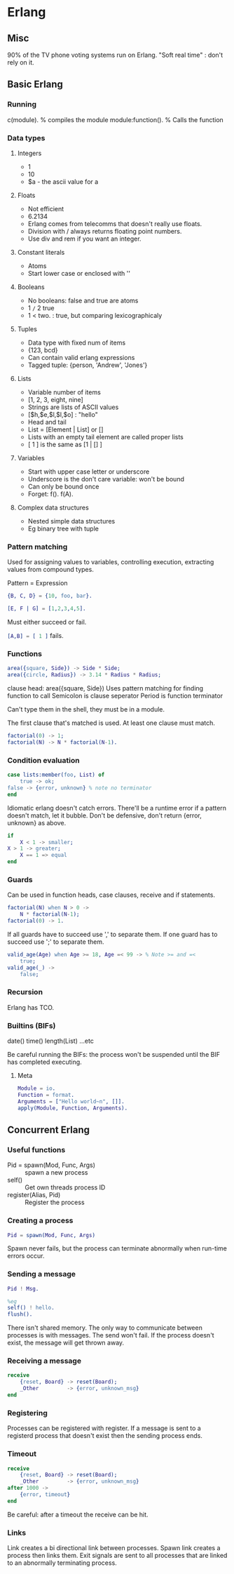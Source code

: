 * Erlang
** Misc
   90% of the TV phone voting systems run on Erlang.
   "Soft real time" : don't rely on it.
** Basic Erlang
*** Running
    c(module). % compiles the module
    module:function(). % Calls the function

*** Data types
**** Integers
     - 1
     - 10
     - $a - the ascii value for a

**** Floats
     - Not efficient
     - 6.2134
     - Erlang comes from telecomms that doesn't really use floats.
     - Division with / always returns floating point numbers.
     - Use div and rem if you want an integer.

**** Constant literals
     - Atoms
     - Start lower case or enclosed with ''

**** Booleans
     - No booleans: false and true are atoms
     - 1 =/= 2 true
     - 1 < two. : true, but comparing lexicographicaly

**** Tuples
     - Data type with fixed num of items
     - {123, bcd}
     - Can contain valid erlang expressions
     - Tagged tuple: {person, 'Andrew', 'Jones'}

**** Lists
     - Variable number of items
     - [1, 2, 3, eight, nine]
     - Strings are lists of ASCII values
     - [$h,$e,$l,$l,$o] : "hello"
     - Head and tail
     - List = [Element | List] or []
     - Lists with an empty tail element are called proper lists
     - [ 1 ] is the same as [1 | [] ]

**** Variables
     - Start with upper case letter or underscore
     - Underscore is the don't care variable: won't be bound
     - Can only be bound once
     - Forget: f(). f(A).

**** Complex data structures
     - Nested simple data structures
     - Eg binary tree with tuple

*** Pattern matching
    Used for assigning values to variables, controlling execution,
    extracting values from compound types.

    Pattern = Expression

    #+BEGIN_SRC erlang
    {B, C, D} = {10, foo, bar}.

    [E, F | G] = [1,2,3,4,5].
    #+END_SRC

    Must either succeed or fail.

    src_erlang{[A,B] = [ 1 ]} fails.

*** Functions

    #+BEGIN_SRC erlang
    area({square, Side}) -> Side * Side;
    area({circle, Radius}) -> 3.14 * Radius * Radius;
    #+END_SRC

    clause head: area({square, Side})
    Uses pattern matching for finding function to call
    Semicolon is clause seperator
    Period is function terminator

    Can't type them in the shell, they must be in a module.

    The first clause that's matched is used. At least one clause must
    match.

    #+BEGIN_SRC erlang
    factorial(0) -> 1;
    factorial(N) -> N * factorial(N-1).
    #+END_SRC
    
*** Condition evaluation

    #+BEGIN_SRC erlang
    case lists:member(foo, List) of 
        true -> ok;
	false -> {error, unknown} % note no terminator
    end
    #+END_SRC

    Idiomatic erlang doesn't catch errors. There'll be a runtime error
    if a pattern doesn't match, let it bubble. Don't be defensive,
    don't return {error, unknown} as above.

    #+BEGIN_SRC erlang
    if
        X < 1 -> smaller;
	X > 1 -> greater;
        X == 1 => equal
    end
    #+END_SRC

*** Guards
    
    Can be used in function heads, case clauses, receive and if
    statements.

    #+BEGIN_SRC erlang
    factorial(N) when N > 0 ->
        N * factorial(N-1);
    factorial(0) -> 1.
    #+END_SRC

    If all guards have to succeed use ',' to separate them. If one
    guard has to succeed use ';' to separate them.

    #+BEGIN_SRC erlang
    valid_age(Age) when Age >= 18, Age =< 99 -> % Note >= and =<
        true;
    valid_age(_) ->
        false;
    #+END_SRC

*** Recursion
    Erlang has TCO.

*** Builtins (BIFs)
    date()
    time()
    length(List)
    ...etc

    Be careful running the BIFs: the process won't be suspended until
    the BIF has completed executing.
**** Meta

     #+BEGIN_SRC erlang
     Module = io.
     Function = format.
     Arguments = ["Hello world~n", []].
     apply(Module, Function, Arguments).
     #+END_SRC

** Concurrent Erlang
*** Useful functions
    - Pid = spawn(Mod, Func, Args) :: spawn a new process
    - self() :: Get own threads process ID
    - register(Alias, Pid) :: Register the process
    
*** Creating a process
    #+BEGIN_SRC erlang
    Pid = spawn(Mod, Func, Args)
    #+END_SRC

    Spawn never fails, but the process can terminate abnormally when
    run-time errors occur.
*** Sending a message
    #+BEGIN_SRC erlang
    Pid ! Msg.

    %eg
    self() ! hello.
    flush().
    #+END_SRC

    There isn't shared memory. The only way to communicate between
    processes is with messages. The send won't fail. If the process
    doesn't exist, the message will get thrown away.

*** Receiving a message
    #+BEGIN_SRC erlang
    receive
        {reset, Board} -> reset(Board);
        _Other         -> {error, unknown_msg}
    end
    #+END_SRC

*** Registering
    Processes can be registered with register. If a message is sent to
    a registerd process that doesn't exist then the sending process
    ends. 

*** Timeout
    #+BEGIN_SRC erlang
    receive
        {reset, Board} -> reset(Board);
        _Other         -> {error, unknown_msg}
    after 1000 ->
        {error, timeout}
    end
    #+END_SRC

    Be careful: after a timeout the receive can be hit.

*** Links
    Link creates a bi directional link between processes. Spawn link
    creates a process then links them. Exit signals are sent to all
    processes that are linked to an abnormally terminating process.
